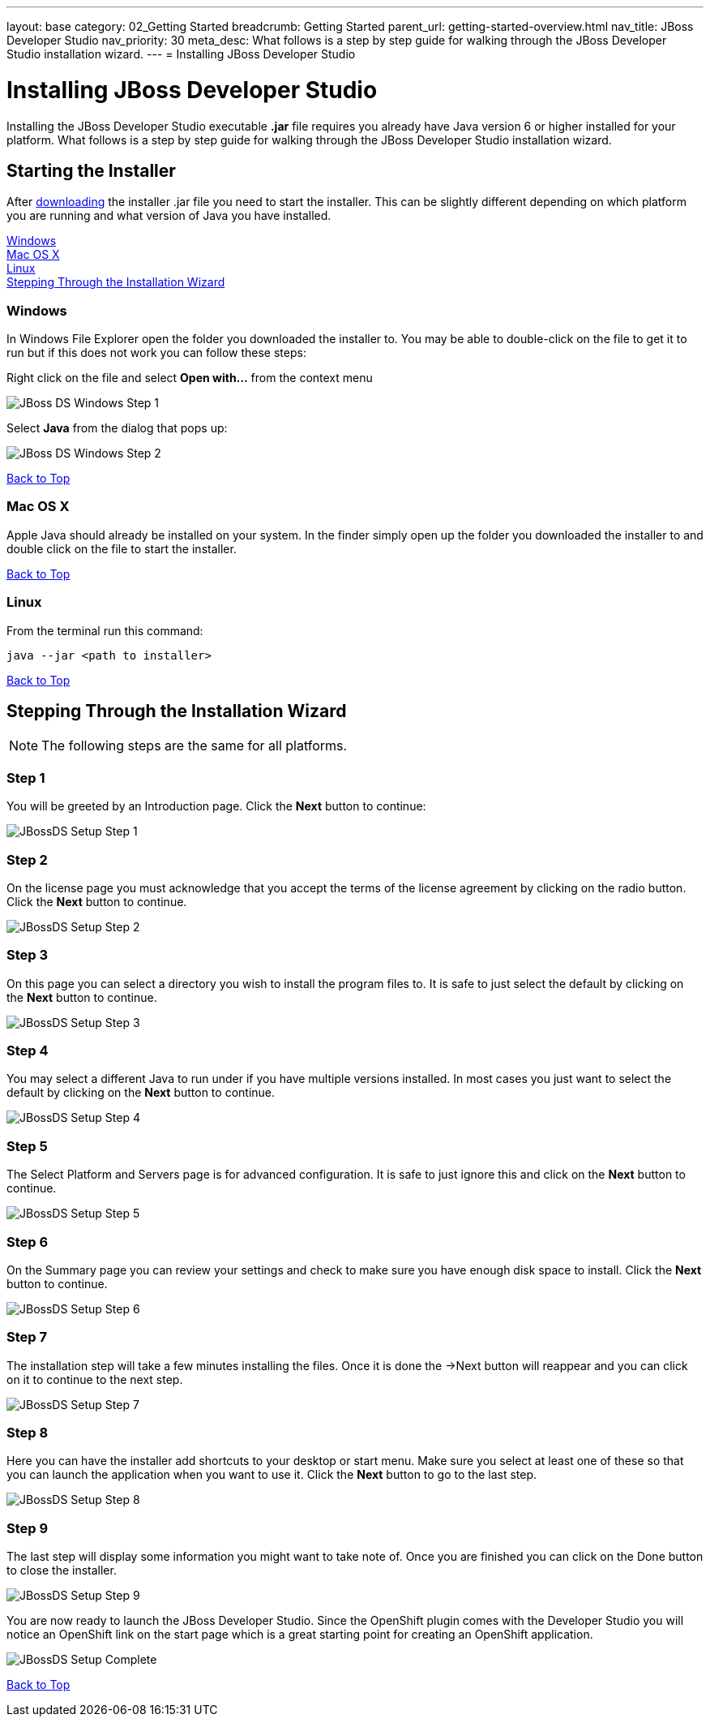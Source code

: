 ---
layout: base
category: 02_Getting Started
breadcrumb: Getting Started
parent_url: getting-started-overview.html
nav_title: JBoss Developer Studio
nav_priority: 30
meta_desc: What follows is a step by step guide for walking through the JBoss Developer Studio installation wizard.
---
= Installing JBoss Developer Studio

[[top]]
[float]
= Installing JBoss Developer Studio
[.lead]
Installing the JBoss Developer Studio executable *.jar* file requires you already have Java version 6 or higher installed for your platform. What follows is a step by step guide for walking through the JBoss Developer Studio installation wizard.

== Starting the Installer
After link:https://devstudio.jboss.com/download/[downloading] the installer .jar file you need to start the installer. This can be slightly different depending on which platform you are running and what version of Java you have installed.

link:#windows[Windows] +
link:#mac[Mac OS X] +
link:#linux[Linux] +
link:#installation-wizard[Stepping Through the Installation Wizard]

[[windows]]
=== Windows
In Windows File Explorer open the folder you downloaded the installer to. You may be able to double-click on the file to get it to run but if this does not work you can follow these steps:

Right click on the file and select *Open with...* from the context menu

image::jboss/developer-studio-1.jpg[JBoss DS Windows Step 1]

Select *Java* from the dialog that pops up:

image::jboss/developer-studio-2.jpg[JBoss DS Windows Step 2]

link:#top[Back to Top]

[[mac]]
=== Mac OS X
Apple Java should already be installed on your system. In the finder simply open up the folder you downloaded the installer to and double click on the file to start the installer.

link:#top[Back to Top]

[[linux]]
=== Linux
From the terminal run this command:

[source]
----
java --jar <path to installer>
----

link:#top[Back to Top]

[[installation-wizard]]
== Stepping Through the Installation Wizard

NOTE: The following steps are the same for all platforms.

=== Step 1
You will be greeted by an Introduction page. Click the *Next* button to continue:

image::jboss/developer-studio-3.jpg[JBossDS Setup Step 1]

=== Step 2
On the license page you must acknowledge that you accept the terms of the license agreement by clicking on the radio button. Click the *Next* button to continue.

image::jboss/developer-studio-4.jpg[JBossDS Setup Step 2]

=== Step 3
On this page you can select a directory you wish to install the program files to. It is safe to just select the default by clicking on the *Next* button to continue.

image::jboss/developer-studio-5.jpg[JBossDS Setup Step 3]

=== Step 4
You may select a different Java to run under if you have multiple versions installed. In most cases you just want to select the default by clicking on the *Next* button to continue.

image::jboss/developer-studio-6.jpg[JBossDS Setup Step 4]

=== Step 5
The Select Platform and Servers page is for advanced configuration. It is safe to just ignore this and click on the *Next* button to continue.

image::jboss/developer-studio-7.jpg[JBossDS Setup Step 5]

=== Step 6
On the Summary page you can review your settings and check to make sure you have enough disk space to install. Click the *Next* button to continue.

image::jboss/developer-studio-8.jpg[JBossDS Setup Step 6]

=== Step 7
The installation step will take a few minutes installing the files. Once it is done the ->Next button will reappear and you can click on it to continue to the next step.

image::jboss/developer-studio-9.jpg[JBossDS Setup Step 7]

=== Step 8
Here you can have the installer add shortcuts to your desktop or start menu. Make sure you select at least one of these so that you can launch the application when you want to use it. Click the *Next* button to go to the last step.

image::jboss/developer-studio-10.jpg[JBossDS Setup Step 8]

=== Step 9
The last step will display some information you might want to take note of. Once you are finished you can click on the Done button to close the installer.

image::jboss/developer-studio-11.jpg[JBossDS Setup Step 9]

You are now ready to launch the JBoss Developer Studio. Since the OpenShift plugin comes with the Developer Studio you will notice an OpenShift link on the start page which is a great starting point for creating an OpenShift application.

image::jboss/developer-studio-12.jpg[JBossDS Setup Complete]

link:#top[Back to Top]
